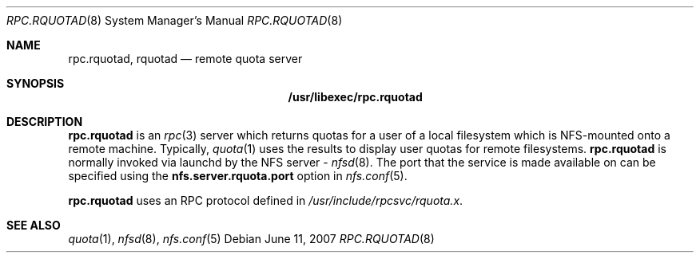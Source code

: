 .\"
.\" Copyright (c) 2007 Apple Inc.  All rights reserved.
.\"
.\" @APPLE_LICENSE_HEADER_START@
.\" 
.\" This file contains Original Code and/or Modifications of Original Code
.\" as defined in and that are subject to the Apple Public Source License
.\" Version 2.0 (the 'License'). You may not use this file except in
.\" compliance with the License. Please obtain a copy of the License at
.\" http://www.opensource.apple.com/apsl/ and read it before using this
.\" file.
.\" 
.\" The Original Code and all software distributed under the License are
.\" distributed on an 'AS IS' basis, WITHOUT WARRANTY OF ANY KIND, EITHER
.\" EXPRESS OR IMPLIED, AND APPLE HEREBY DISCLAIMS ALL SUCH WARRANTIES,
.\" INCLUDING WITHOUT LIMITATION, ANY WARRANTIES OF MERCHANTABILITY,
.\" FITNESS FOR A PARTICULAR PURPOSE, QUIET ENJOYMENT OR NON-INFRINGEMENT.
.\" Please see the License for the specific language governing rights and
.\" limitations under the License.
.\" 
.\" @APPLE_LICENSE_HEADER_END@
.\"
.\"	$NetBSD: rpc.rquotad.8,v 1.9 2003/12/10 12:06:25 agc Exp $
.\"
.\" Copyright (c) 1994 Theo de Raadt
.\" All rights reserved.
.\"
.\" Redistribution and use in source and binary forms, with or without
.\" modification, are permitted provided that the following conditions
.\" are met:
.\" 1. Redistributions of source code must retain the above copyright
.\"    notice, this list of conditions and the following disclaimer.
.\" 2. Redistributions in binary form must reproduce the above copyright
.\"    notice, this list of conditions and the following disclaimer in the
.\"    documentation and/or other materials provided with the distribution.
.\"
.\" THIS SOFTWARE IS PROVIDED BY THE AUTHOR ``AS IS'' AND ANY EXPRESS OR
.\" IMPLIED WARRANTIES, INCLUDING, BUT NOT LIMITED TO, THE IMPLIED WARRANTIES
.\" OF MERCHANTABILITY AND FITNESS FOR A PARTICULAR PURPOSE ARE DISCLAIMED.
.\" IN NO EVENT SHALL THE AUTHOR BE LIABLE FOR ANY DIRECT, INDIRECT,
.\" INCIDENTAL, SPECIAL, EXEMPLARY, OR CONSEQUENTIAL DAMAGES (INCLUDING, BUT
.\" NOT LIMITED TO, PROCUREMENT OF SUBSTITUTE GOODS OR SERVICES; LOSS OF USE,
.\" DATA, OR PROFITS; OR BUSINESS INTERRUPTION) HOWEVER CAUSED AND ON ANY
.\" THEORY OF LIABILITY, WHETHER IN CONTRACT, STRICT LIABILITY, OR TORT
.\" (INCLUDING NEGLIGENCE OR OTHERWISE) ARISING IN ANY WAY OUT OF THE USE OF
.\" THIS SOFTWARE, EVEN IF ADVISED OF THE POSSIBILITY OF SUCH DAMAGE.
.\"
.Dd June 11, 2007
.Dt RPC.RQUOTAD 8
.Os
.Sh NAME
.Nm rpc.rquotad ,
.Nm rquotad
.Nd remote quota server
.Sh SYNOPSIS
.Nm /usr/libexec/rpc.rquotad
.Sh DESCRIPTION
.Nm
is an
.Xr rpc 3
server which returns quotas for a user of a local filesystem
which is NFS-mounted onto a remote machine.
Typically,
.Xr quota 1
uses the results to display user quotas for remote filesystems.
.Nm
is normally invoked via launchd by the NFS server -
.Xr nfsd 8 .
The port that the service is made available on can be specified
using the
.Cm nfs.server.rquota.port
option in
.Xr nfs.conf 5 .
.Pp
.Nm
uses an RPC protocol defined in
.Pa /usr/include/rpcsvc/rquota.x .
.Sh SEE ALSO
.Xr quota 1 ,
.Xr nfsd 8 ,
.Xr nfs.conf 5
